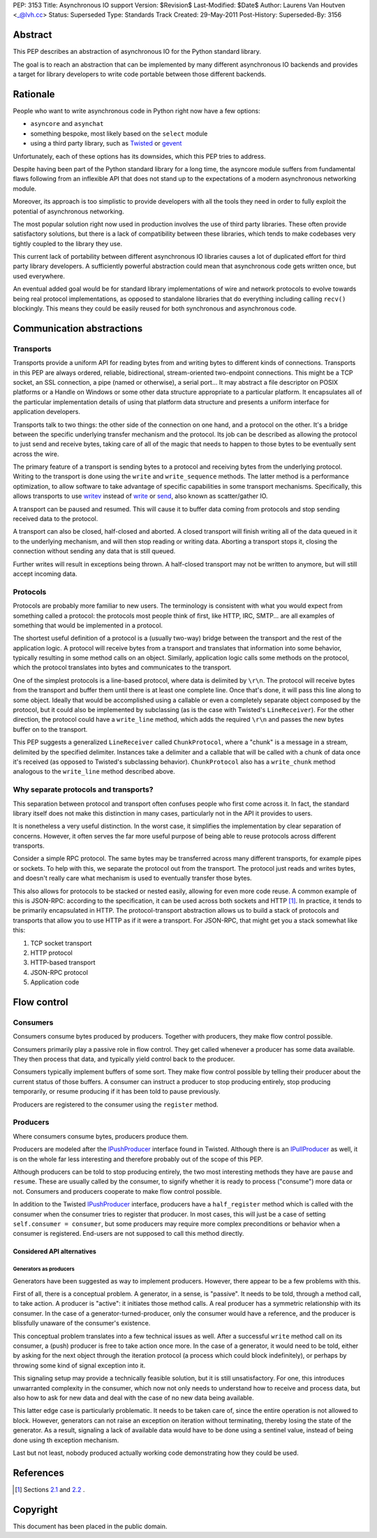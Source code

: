 PEP: 3153
Title: Asynchronous IO support
Version: $Revision$
Last-Modified: $Date$
Author: Laurens Van Houtven <_@lvh.cc>
Status: Superseded
Type: Standards Track
Created: 29-May-2011
Post-History:
Superseded-By: 3156

Abstract
========

This PEP describes an abstraction of asynchronous IO for the Python
standard library.

The goal is to reach an abstraction that can be implemented by many
different asynchronous IO backends and provides a target for library
developers to write code portable between those different backends.

Rationale
=========

People who want to write asynchronous code in Python right now have a
few options:

- ``asyncore`` and ``asynchat``
- something bespoke, most likely based on the ``select`` module
- using a third party library, such as Twisted_ or gevent_

Unfortunately, each of these options has its downsides, which this PEP
tries to address.

Despite having been part of the Python standard library for a long
time, the asyncore module suffers from fundamental flaws following
from an inflexible API that does not stand up to the expectations of a
modern asynchronous networking module.

Moreover, its approach is too simplistic to provide developers with
all the tools they need in order to fully exploit the potential of
asynchronous networking.

The most popular solution right now used in production involves the
use of third party libraries.  These often provide satisfactory
solutions, but there is a lack of compatibility between these
libraries, which tends to make codebases very tightly coupled to the
library they use.

This current lack of portability between different asynchronous IO
libraries causes a lot of duplicated effort for third party library
developers.  A sufficiently powerful abstraction could mean that
asynchronous code gets written once, but used everywhere.

An eventual added goal would be for standard library implementations
of wire and network protocols to evolve towards being real protocol
implementations, as opposed to standalone libraries that do everything
including calling ``recv()`` blockingly.  This means they could be
easily reused for both synchronous and asynchronous code.

.. _Twisted: http://www.twistedmatrix.com/
.. _gevent: http://www.gevent.org/

Communication abstractions
==========================

Transports
----------

Transports provide a uniform API for reading bytes from and writing
bytes to different kinds of connections.  Transports in this PEP are
always ordered, reliable, bidirectional, stream-oriented two-endpoint
connections.  This might be a TCP socket, an SSL connection, a pipe
(named or otherwise), a serial port...  It may abstract a file
descriptor on POSIX platforms or a Handle on Windows or some other
data structure appropriate to a particular platform.  It encapsulates
all of the particular implementation details of using that platform
data structure and presents a uniform interface for application
developers.

Transports talk to two things: the other side of the connection on one
hand, and a protocol on the other.  It's a bridge between the specific
underlying transfer mechanism and the protocol.  Its job can be
described as allowing the protocol to just send and receive bytes,
taking care of all of the magic that needs to happen to those bytes to
be eventually sent across the wire.

The primary feature of a transport is sending bytes to a protocol and
receiving bytes from the underlying protocol.  Writing to the
transport is done using the ``write`` and ``write_sequence`` methods.
The latter method is a performance optimization, to allow software to
take advantage of specific capabilities in some transport mechanisms.
Specifically, this allows transports to use writev_ instead of write_
or send_, also known as scatter/gather IO.

A transport can be paused and resumed.  This will cause it to buffer
data coming from protocols and stop sending received data to the
protocol.

A transport can also be closed, half-closed and aborted.  A closed
transport will finish writing all of the data queued in it to the
underlying mechanism, and will then stop reading or writing data.
Aborting a transport stops it, closing the connection without sending
any data that is still queued.

Further writes will result in exceptions being thrown.  A half-closed
transport may not be written to anymore, but will still accept
incoming data.

Protocols
---------

Protocols are probably more familiar to new users.  The terminology is
consistent with what you would expect from something called a
protocol: the protocols most people think of first, like HTTP, IRC,
SMTP... are all examples of something that would be implemented in a
protocol.

The shortest useful definition of a protocol is a (usually two-way)
bridge between the transport and the rest of the application logic.  A
protocol will receive bytes from a transport and translates that
information into some behavior, typically resulting in some method
calls on an object.  Similarly, application logic calls some methods
on the protocol, which the protocol translates into bytes and
communicates to the transport.

One of the simplest protocols is a line-based protocol, where data is
delimited by ``\r\n``.  The protocol will receive bytes from the
transport and buffer them until there is at least one complete line.
Once that's done, it will pass this line along to some object.
Ideally that would be accomplished using a callable or even a
completely separate object composed by the protocol, but it could also
be implemented by subclassing (as is the case with Twisted's
``LineReceiver``).  For the other direction, the protocol could have a
``write_line`` method, which adds the required ``\r\n`` and passes the
new bytes buffer on to the transport.

This PEP suggests a generalized ``LineReceiver`` called
``ChunkProtocol``, where a "chunk" is a message in a stream, delimited
by the specified delimiter.  Instances take a delimiter and a callable
that will be called with a chunk of data once it's received (as
opposed to Twisted's subclassing behavior).  ``ChunkProtocol`` also
has a ``write_chunk`` method analogous to the ``write_line`` method
described above.

Why separate protocols and transports?
--------------------------------------

This separation between protocol and transport often confuses people
who first come across it.  In fact, the standard library itself does
not make this distinction in many cases, particularly not in the API
it provides to users.

It is nonetheless a very useful distinction.  In the worst case, it
simplifies the implementation by clear separation of concerns.
However, it often serves the far more useful purpose of being able to
reuse protocols across different transports.

Consider a simple RPC protocol.  The same bytes may be transferred
across many different transports, for example pipes or sockets.  To
help with this, we separate the protocol out from the transport.  The
protocol just reads and writes bytes, and doesn't really care what
mechanism is used to eventually transfer those bytes.

This also allows for protocols to be stacked or nested easily,
allowing for even more code reuse.  A common example of this is
JSON-RPC: according to the specification, it can be used across both
sockets and HTTP [#jsonrpc]_.  In practice, it tends to be primarily
encapsulated in HTTP.  The protocol-transport abstraction allows us to
build a stack of protocols and transports that allow you to use HTTP
as if it were a transport.  For JSON-RPC, that might get you a stack
somewhat like this:

1. TCP socket transport
2. HTTP protocol
3. HTTP-based transport
4. JSON-RPC protocol
5. Application code

Flow control
============

Consumers
---------

Consumers consume bytes produced by producers.  Together with
producers, they make flow control possible.

Consumers primarily play a passive role in flow control.  They get
called whenever a producer has some data available.  They then process
that data, and typically yield control back to the producer.

Consumers typically implement buffers of some sort.  They make flow
control possible by telling their producer about the current status of
those buffers.  A consumer can instruct a producer to stop producing
entirely, stop producing temporarily, or resume producing if it has
been told to pause previously.

Producers are registered to the consumer using the ``register``
method.

Producers
---------

Where consumers consume bytes, producers produce them.

Producers are modeled after the IPushProducer_ interface found in
Twisted.  Although there is an IPullProducer_ as well, it is on the
whole far less interesting and therefore probably out of the scope of
this PEP.

Although producers can be told to stop producing entirely, the two
most interesting methods they have are ``pause`` and ``resume``.
These are usually called by the consumer, to signify whether it is
ready to process ("consume") more data or not.  Consumers and
producers cooperate to make flow control possible.

In addition to the Twisted IPushProducer_ interface, producers have a
``half_register`` method which is called with the consumer when the
consumer tries to register that producer.  In most cases, this will
just be a case of setting ``self.consumer = consumer``, but some
producers may require more complex preconditions or behavior when a
consumer is registered.  End-users are not supposed to call this
method directly.

===========================
Considered API alternatives
===========================

Generators as producers
~~~~~~~~~~~~~~~~~~~~~~~

Generators have been suggested as way to implement producers.
However, there appear to be a few problems with this.

First of all, there is a conceptual problem.  A generator, in a sense,
is "passive".  It needs to be told, through a method call, to take
action.  A producer is "active": it initiates those method calls.  A
real producer has a symmetric relationship with its consumer.  In the
case of a generator-turned-producer, only the consumer would have a
reference, and the producer is blissfully unaware of the consumer's
existence.

This conceptual problem translates into a few technical issues as
well.  After a successful ``write`` method call on its consumer, a
(push) producer is free to take action once more.  In the case of a
generator, it would need to be told, either by asking for the next
object through the iteration protocol (a process which could block
indefinitely), or perhaps by throwing some kind of signal exception
into it.

This signaling setup may provide a technically feasible solution, but
it is still unsatisfactory.  For one, this introduces unwarranted
complexity in the consumer, which now not only needs to understand how
to receive and process data, but also how to ask for new data and deal
with the case of no new data being available.

This latter edge case is particularly problematic.  It needs to be
taken care of, since the entire operation is not allowed to block.
However, generators can not raise an exception on iteration without
terminating, thereby losing the state of the generator.  As a result,
signaling a lack of available data would have to be done using a
sentinel value, instead of being done using th exception mechanism.

Last but not least, nobody produced actually working code
demonstrating how they could be used.


References
==========

.. [#jsonrpc] Sections `2.1 <http://json-rpc.org/wiki/specification#a2.1JSON-RPCoverstreamconnections>`_ and
              `2.2 <http://json-rpc.org/wiki/specification#a2.2JSON-RPCoverHTTP>`_ .

.. _writev: http://pubs.opengroup.org/onlinepubs/009695399/functions/writev.html
.. _write: http://pubs.opengroup.org/onlinepubs/009695399/functions/write.html
.. _send: http://pubs.opengroup.org/onlinepubs/009695399/functions/send.html
.. _IPushProducer: http://twistedmatrix.com/documents/current/api/twisted.internet.interfaces.IPushProducer.html
.. _IPullProducer: http://twistedmatrix.com/documents/current/api/twisted.internet.interfaces.IPullProducer.html


Copyright
=========

This document has been placed in the public domain.
